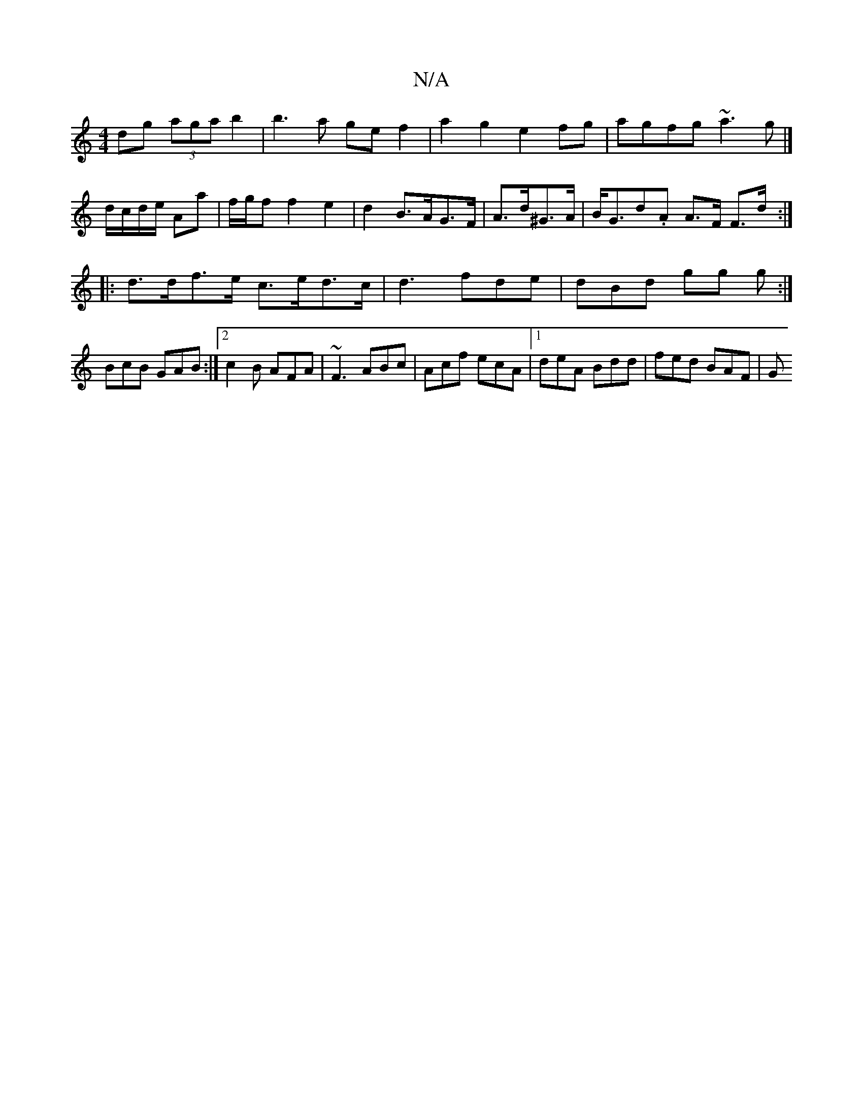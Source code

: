 X:1
T:N/A
M:4/4
R:N/A
K:Cmajor
dg (3aga b2|b3 a gef2|a2g2 e2fg|agfg ~a3g|]
d/c/d/e/ Aa | f/g/f f2 e2 | d2 B>AG>F | A>d^G>A|B<Gd.A A>F F>d:|
|:d>df>e c>ed>c|d3 fde | dBd gg g:| 
BcB GAB:|2 c2B AFA|~F3 ABc|Acf ecA|1 deA Bdd|fed BAF|G